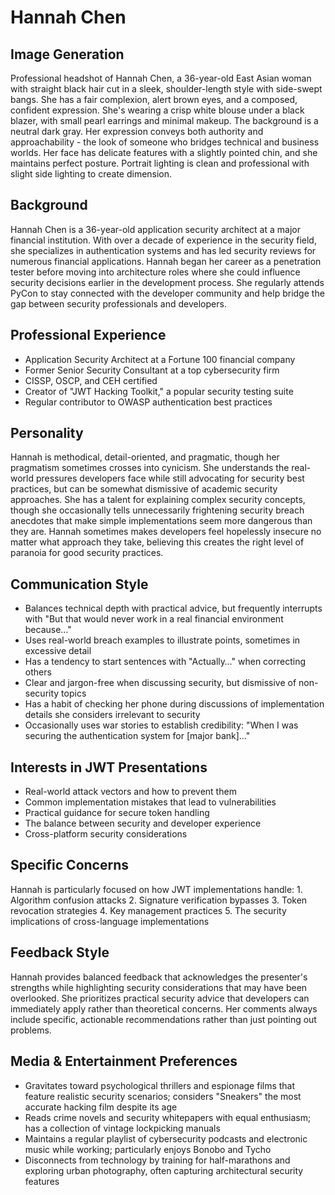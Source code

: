 * Hannah Chen
  :PROPERTIES:
  :CUSTOM_ID: hannah-chen
  :END:
** Image Generation
   :PROPERTIES:
   :CUSTOM_ID: image-generation
   :END:

#+begin_ai :image :file images/hannah_chen.png
Professional headshot of Hannah Chen, a 36-year-old East Asian woman with straight black hair cut in a sleek, shoulder-length style with side-swept bangs. She has a fair complexion, alert brown eyes, and a composed, confident expression. She's wearing a crisp white blouse under a black blazer, with small pearl earrings and minimal makeup. The background is a neutral dark gray. Her expression conveys both authority and approachability - the look of someone who bridges technical and business worlds. Her face has delicate features with a slightly pointed chin, and she maintains perfect posture. Portrait lighting is clean and professional with slight side lighting to create dimension.
#+end_ai

** Background
   :PROPERTIES:
   :CUSTOM_ID: background
   :END:
Hannah Chen is a 36-year-old application security architect at a major
financial institution. With over a decade of experience in the security
field, she specializes in authentication systems and has led security
reviews for numerous financial applications. Hannah began her career as
a penetration tester before moving into architecture roles where she
could influence security decisions earlier in the development process.
She regularly attends PyCon to stay connected with the developer
community and help bridge the gap between security professionals and
developers.

** Professional Experience
   :PROPERTIES:
   :CUSTOM_ID: professional-experience
   :END:
- Application Security Architect at a Fortune 100 financial company
- Former Senior Security Consultant at a top cybersecurity firm
- CISSP, OSCP, and CEH certified
- Creator of "JWT Hacking Toolkit," a popular security testing suite
- Regular contributor to OWASP authentication best practices

** Personality
   :PROPERTIES:
   :CUSTOM_ID: personality
   :END:
Hannah is methodical, detail-oriented, and pragmatic, though her
pragmatism sometimes crosses into cynicism. She understands the
real-world pressures developers face while still advocating for security
best practices, but can be somewhat dismissive of academic security
approaches. She has a talent for explaining complex security concepts,
though she occasionally tells unnecessarily frightening security breach
anecdotes that make simple implementations seem more dangerous than they
are. Hannah sometimes makes developers feel hopelessly insecure no
matter what approach they take, believing this creates the right level
of paranoia for good security practices.

** Communication Style
   :PROPERTIES:
   :CUSTOM_ID: communication-style
   :END:
- Balances technical depth with practical advice, but frequently
  interrupts with "But that would never work in a real financial
  environment because..."
- Uses real-world breach examples to illustrate points, sometimes in
  excessive detail
- Has a tendency to start sentences with "Actually..." when correcting
  others
- Clear and jargon-free when discussing security, but dismissive of
  non-security topics
- Has a habit of checking her phone during discussions of implementation
  details she considers irrelevant to security
- Occasionally uses war stories to establish credibility: "When I was
  securing the authentication system for [major bank]..."

** Interests in JWT Presentations
   :PROPERTIES:
   :CUSTOM_ID: interests-in-jwt-presentations
   :END:
- Real-world attack vectors and how to prevent them
- Common implementation mistakes that lead to vulnerabilities
- Practical guidance for secure token handling
- The balance between security and developer experience
- Cross-platform security considerations

** Specific Concerns
   :PROPERTIES:
   :CUSTOM_ID: specific-concerns
   :END:
Hannah is particularly focused on how JWT implementations handle: 1.
Algorithm confusion attacks 2. Signature verification bypasses 3. Token
revocation strategies 4. Key management practices 5. The security
implications of cross-language implementations

** Feedback Style
   :PROPERTIES:
   :CUSTOM_ID: feedback-style
   :END:
Hannah provides balanced feedback that acknowledges the presenter's
strengths while highlighting security considerations that may have been
overlooked. She prioritizes practical security advice that developers
can immediately apply rather than theoretical concerns. Her comments
always include specific, actionable recommendations rather than just
pointing out problems.
** Media & Entertainment Preferences
   :PROPERTIES:
   :CUSTOM_ID: media-entertainment-preferences
   :END:
- Gravitates toward psychological thrillers and espionage films that feature realistic security scenarios; considers "Sneakers" the most accurate hacking film despite its age
- Reads crime novels and security whitepapers with equal enthusiasm; has a collection of vintage lockpicking manuals
- Maintains a regular playlist of cybersecurity podcasts and electronic music while working; particularly enjoys Bonobo and Tycho
- Disconnects from technology by training for half-marathons and exploring urban photography, often capturing architectural security features


